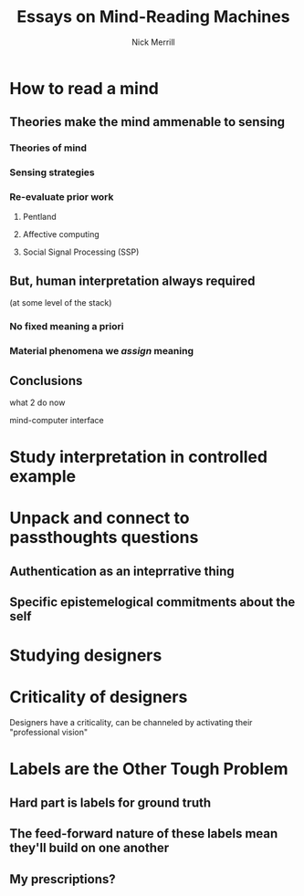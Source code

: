 #+Title: Essays on Mind-Reading Machines
#+Author: Nick Merrill

# the surprisingly great show on the end of the world
# when her leg was over me stroking my arm
# i wanted to be completely present in that moment. i wanted to be nowhere else. 

# (i didn't want to freeze time, i didn't want to be there forever, i just wanted to be there.)
# though walking around the side of the observatory seeing LA around, walking past the people looking off the edge taking pictures, i was truly there then. the world was no louder than the sounds it was making.

* How to read a mind

** Theories make the mind ammenable to sensing

*** Theories of mind
# theoretical

*** Sensing strategies
# technical

*** Re-evaluate prior work
# lit review

**** Pentland

**** Affective computing

**** Social Signal Processing (SSP)
** But, human interpretation always required
(at some level of the stack)

*** No fixed meaning a priori
# critical lit review

*** Material phenomena we /assign/ meaning

** Conclusions
what 2 do now
# justifying the next step of work
mind-computer interface

* Study interpretation in controlled example
* Unpack and connect to passthoughts questions
** Authentication as an inteprrative thing
** Specific epistemelogical commitments about the self
* Studying designers
* Criticality of designers
# This is my DIS/CSCW methods contribution

Designers have a criticality, can be channeled by activating their "professional vision"

# examples: Odom, Elsden

# John <2017-08-22 Tue>
# What can you do to enable / facilitate adoption?
# Package and send off to another phd student?



* Labels are the Other Tough Problem

** Hard part is labels for ground truth
# philosophically hard
# should have tools for thinking abt this issue now

** The feed-forward nature of these labels mean they'll build on one another

** My prescriptions?
